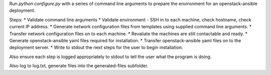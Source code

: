 
Run `python configure.py` with a series of command line arguments to prepare the environment for
an openstack-ansible deployment.

Steps:
* Validate command line arguments
* Validate environment - SSH in to each machine, check hostname, check current IP address.
* Generate network configuration files from templates using supplied command line arguments.
* Transfer network configuration files on to each machine.
* Revaliate the machines are still contactable and ready.
* Generate openstack-ansible yaml files required for installation.
* Transfer openstack-ansible yaml files on to the deployment server.
* Write to stdout the next steps for the user to begin installation.

Also ensure each step is logged appropriately to stdout to tell the user what the program is doing.

Also log to log.txt, generate files into the generated-files subfolder.